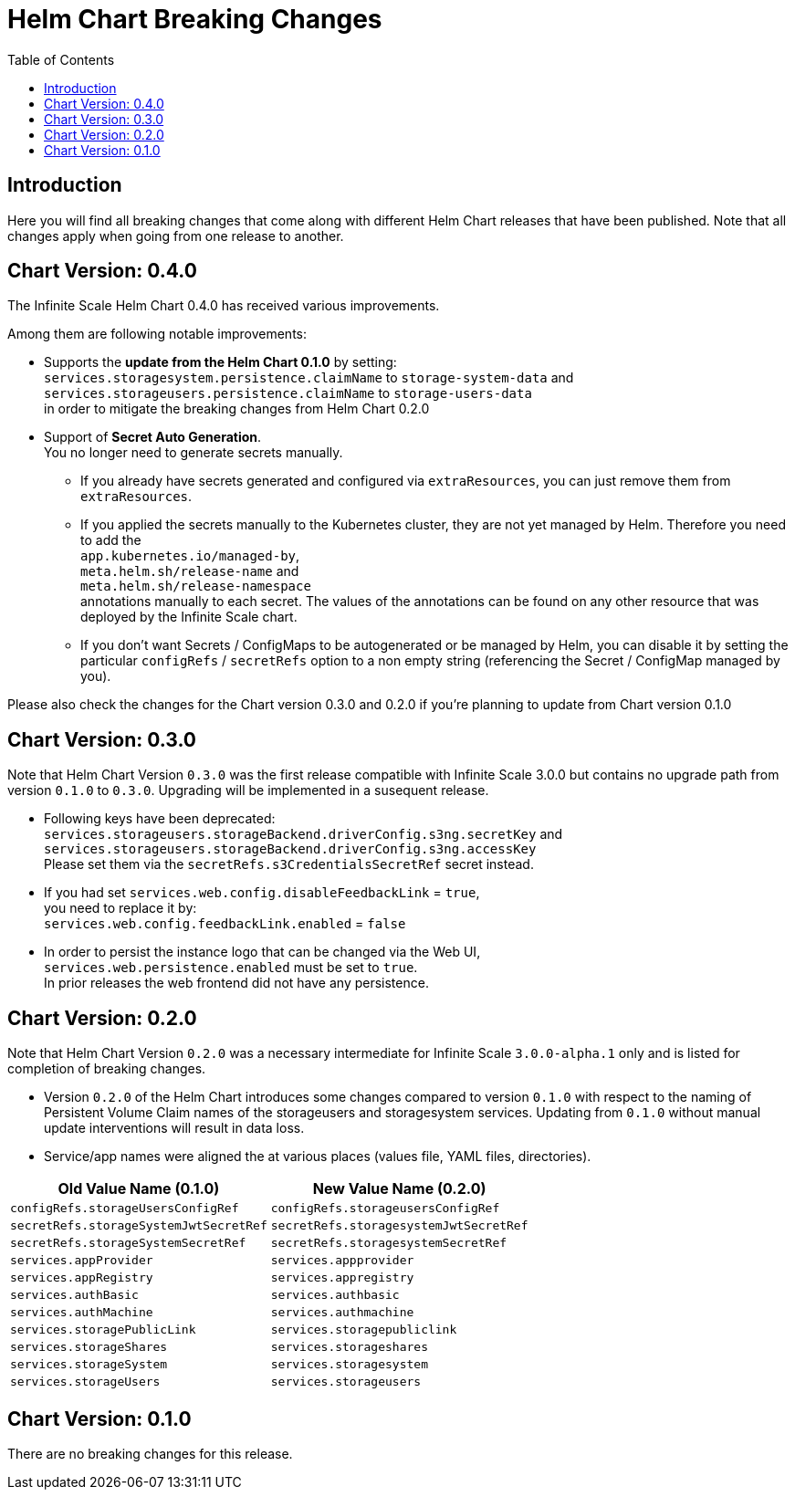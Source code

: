 = Helm Chart Breaking Changes
:toc: right
:description: Here you will find all breaking changes that come along with different Helm Chart releases that have been published. Note that all changes apply when going from one release to another.

////
Note that there is only this one master file for all breaking changes.
For each breaking changes block you need:
* a new section on top of the lastest one. (actual first, former second)
* directly above the section an ID (see below how it is done) with the corresponding version equal to the version name so it can be accessed via an anchor. This cannot be automated and must be maintained manually.
* Even if there are no breaking changes, add a section telling that there are no breaking changes.
* You cannot substitute the version with an attribute like {helm_tab_2_tab_text} as the attribute changes and the content here needs to be static.
* If there are more than two sections, you can delete some or all except the last two which are mandatory to be present because of referencing.
** Double check the orchestration.adoc file if things need to be adapted (in section breaking changes)
////

== Introduction

{description}

// [id=0.5.0]
//== Chart Version: 0.5.0

[id=0.4.0]
== Chart Version: 0.4.0

The Infinite Scale Helm Chart 0.4.0 has received various improvements.

Among them are following notable improvements:

* Supports the *update from the Helm Chart 0.1.0* by setting: +
`services.storagesystem.persistence.claimName` to `storage-system-data` and +
 `services.storageusers.persistence.claimName` to `storage-users-data` +
in order to mitigate the breaking changes from Helm Chart 0.2.0

* Support of *Secret Auto Generation*. +
You no longer need to generate secrets manually. +
** If you already have secrets generated and configured via `extraResources`, you can just remove them from `extraResources`.
** If you applied the secrets manually to the Kubernetes cluster, they are not yet managed by Helm. Therefore you need to add the +
`app.kubernetes.io/managed-by`, +
`meta.helm.sh/release-name` and +
`meta.helm.sh/release-namespace` +
annotations manually to each secret. The values of the annotations can be found on any other resource that was deployed by the Infinite Scale chart. +
** If you don't want Secrets / ConfigMaps to be autogenerated or be managed by Helm, you can disable it by setting the particular `configRefs` / `secretRefs` option to a non empty string (referencing the Secret / ConfigMap managed by you).

Please also check the changes for the Chart version 0.3.0 and 0.2.0 if you're planning to update from Chart version 0.1.0

[id=0.3.0]
== Chart Version: 0.3.0

Note that Helm Chart Version `0.3.0` was the first release compatible with Infinite Scale 3.0.0 but contains no upgrade path from version `0.1.0` to `0.3.0`. Upgrading will be implemented in a susequent release.

* Following keys have been deprecated: +
`services.storageusers.storageBackend.driverConfig.s3ng.secretKey` and +
 `services.storageusers.storageBackend.driverConfig.s3ng.accessKey` +
Please set them via the `secretRefs.s3CredentialsSecretRef` secret instead.

* If you had set `services.web.config.disableFeedbackLink` = `true`, +
you need to replace it by: +
`services.web.config.feedbackLink.enabled` = `false`

* In order to persist the instance logo that can be changed via the Web UI, +
`services.web.persistence.enabled` must be set to `true`. +
In prior releases the web frontend did not have any persistence.

[id=0.2.0]
== Chart Version: 0.2.0

Note that Helm Chart Version `0.2.0` was a necessary intermediate for Infinite Scale `3.0.0-alpha.1` only and is listed for completion of breaking changes.

* Version `0.2.0` of the Helm Chart introduces some changes compared to version `0.1.0` with respect to the naming of Persistent Volume Claim names of the storageusers and storagesystem services. Updating from `0.1.0` without manual update interventions will result in data loss.

* Service/app names were aligned the at various places (values file, YAML files, directories).

[width=100%,cols="~,~",options=header]
|===
| Old Value Name (0.1.0)
| New Value Name (0.2.0)

| `configRefs.storageUsersConfigRef`
| `configRefs.storageusersConfigRef`

| `secretRefs.storageSystemJwtSecretRef`
| `secretRefs.storagesystemJwtSecretRef`

| `secretRefs.storageSystemSecretRef`
| `secretRefs.storagesystemSecretRef`

| `services.appProvider`
| `services.appprovider`

| `services.appRegistry`
| `services.appregistry`

| `services.authBasic`
| `services.authbasic`

| `services.authMachine`
| `services.authmachine`

| `services.storagePublicLink`
| `services.storagepubliclink`

| `services.storageShares`
| `services.storageshares`

| `services.storageSystem`
| `services.storagesystem`

| `services.storageUsers`
| `services.storageusers`
|===

[id=0.1.0]
== Chart Version: 0.1.0

There are no breaking changes for this release.
